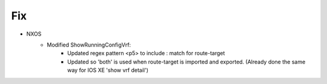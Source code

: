 --------------------------------------------------------------------------------
                            Fix
--------------------------------------------------------------------------------
* NXOS
    * Modified ShowRunningConfigVrf:
        * Updated regex pattern <p5> to include : match for route-target
        * Updated so 'both' is used when route-target is imported and exported. (Already done the same way for IOS XE 'show vrf detail')